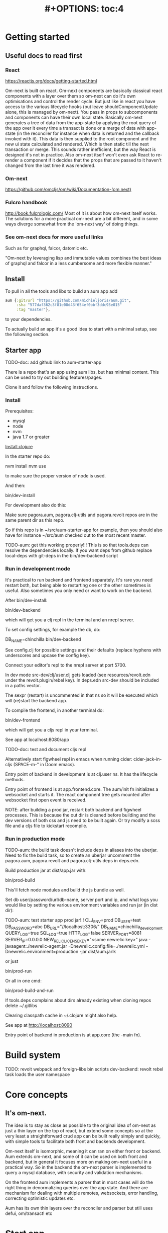 #+TITLE: #+OPTIONS: toc:4
#+HTML_HEAD: <link rel="stylesheet" type="text/css" href="stylesheet.css" />

* Getting started
** Useful docs to read first
*** React
 https://reactjs.org/docs/getting-started.html

 Om-next is built on react. Om-next components are basically classical react
 components with a layer over them so om-next can do it's own optimisations and
 control the render cycle. But just like in react you have access to the various
 lifecycle hooks (but leave shouldComponentUpdate alone, this is managed by
 om-next). You pass in props to subcomponents and components can have their own
 local state. Basically om-next generates a tree of data from the app-state by
 applying the root query of the app over it every time a transact is done or a
 merge of data with app-state (in the reconciler for instance when data is
 returned and the callback invoked with it). This data is then supplied to the
 root component and the new ui state calculated and rendered. Which is then
 static till the next transaction or merge. This sounds rather inefficient, but
 the way React is designed it's not in practice. Also om-next itself won't even
 ask React to re-render a component if it decides that the props that are passed
 to it haven't changed from the last time it was rendered.
*** Om-next
[[https://github.com/omcljs/om/wiki/Documentation-(om.next)][https://github.com/omcljs/om/wiki/Documentation-(om.next)]]
*** Fulcro handbook
 http://book.fulcrologic.com/
 Most of it is about how om-next itself works. The solutions for a more practical
 om-next are a bit different, and in some ways diverge somewhat from the 'om-next
 way' of doing things.
*** See om-next docs for more useful links
 Such as for graphql, falcor, datomic etc.

 "Om-next by leveraging lisp and immutable values combines the best ideas of
 graphql and falcor in a less cumbersome and more flexible manner."

** Install
To pull in all the tools and libs to build an aum app add

 #+BEGIN_SRC clojure
aum {:git/url "https://github.com/michieljoris/aum.git",
     :sha "577daf362c3f81e08d43f654ef0bbf3ddc93e015"
     :tag "master"},
#+END_SRC

to your dependencies.

To actually build an app it's a good idea to start with a minimal setup, see the
following section.

** Starter app

TODO-doc: add github link to aum-starter-app

There is a repo that's an app using aum libs, but has minimal content. This can
be used to try out building features/pages.

Clone it and follow the following instructions.

*** Install
Prerequisites:

- mysql
- node
- nvm
- java 1.7 or greater

[[https://clojure.org/guides/getting_started][Install clojure]]

In the starter repo do:

    nvm install
    nvm use

to make sure the proper version of node is used.

And then:

    bin/dev-install

For development also do this:

    Make sure pagora.aum, pagora.clj-utils and pagora.revolt repos are in the same parent dir as this repo.

    So if this repo is in ~/src/aum-starter-app for example, then you should
    also have for instance ~/src/aum  checked out to the most recent master.

TODO-aum: get this working properly!!!
    This is so that tools.deps can resolve the dependencies locally. If you
    want deps from github replace local-deps with git-deps in the bin/dev-backend script


*** Run in development mode

It's practical to run backend and frontend separately. It's rare you need
restart both, but being able to restarting one or the other sometimes is useful.
Also sometimes you only need or want to work on the backend.

After bin/dev-install:

    bin/dev-backend

which will get you a clj repl in the terminal and an nrepl server.

To set config settings, for example the db, do:

    DB_NAME=chinchilla bin/dev-backend

See config.clj for possible settings and their defaults (replace
hyphens with underscores and upcase the config key).

Connect your editor's repl to the nrepl server at port 5700.

In dev mode src-dev/clj/user.clj gets loaded (see resources/revolt.edn under the
revolt.plugin/rebel key). In deps.edn src-dev should be included in a paths
vector.

The sexpr (restart) is uncommented in that ns so it will be executed which will
(re)start the backend app.

To compile the frontend, in another terminal do:

    bin/dev-frontend

which will get you a cljs repl in your terminal.

See app at localhost:8080/app

TODO-doc: test and document cljs repl
# In the nrepl session in your editor run (user/cljs-repl) for a cljs repl

# You might have to uncomment the connect-to-cljs-repl defn in
# src/dev/cljs/cljs/user.cljs first.

Alternatively start figwheel repl in emacs when running cider:
cider-jack-in-cljs (SPACE-m-" in Doom emacs).


Entry point of backend in development is at clj.user ns. It has the lifecycle methods.

Entry point of frontend is at app.frontend.core. The aum/init fn initializes a
websocket and starts it. The react component tree gets mounted after websocket first
open event is received.

NOTE: after building a prod jar, restart both backend and figwheel processes.
This is because the out dir is cleaned before building and the dev versions of both css and js
need to be built again. Or try modify a scss file and a cljs file to
kickstart recompile.

*** Run in production mode

TODO-aum: the build task doesn't include deps in aliases into the uberjar. Need to
fix the build task, so to create an uberjar uncomment the pagora.aum, pagora.revolt and
pagora.clj-utils deps in deps.edn.

Build production jar at dist/app.jar with:

    bin/prod-build

This'll fetch node modules and build the js bundle as well.

Set db user/password/url/db-name, server port and ip, and what logs you would
like by setting the various environment variables and run jar (in dist dir):

TODO-aum: test starter app prod jar!!!
    CLJ_ENV=prod DB_USER=test DB_PASSWORD=abc DB_URL="//localhost:3306/" DB_NAME=chinchilla_development QUERY_LOG=true SQL_LOG=true HTTP_LOG=false SERVER_PORT=8081 SERVER_IP=0.0.0.0 NEW_RELIC_LICENSE_KEY="<some newrelic key>" java -javaagent:./newrelic-agent.jar -Dnewrelic.config.file=./newrelic.yml   -Dnewrelic.environment=production -jar dist/aum.jarlk

or just

    bin/prod-run

Or all in one cmd:

    bin/prod-build-and-run

If tools.deps complains about dirs already existing when cloning repos delete ~/.gitlibs

Clearing classpath cache in ~/.clojure might also help.

See app at http://localhost:8090

Entry point of backend in production is at app.core (the -main fn).

* Build system
TODO: revolt
webpack and foreign-libs
bin scripts
dev-backend: revolt rebel task loads the user namespace
* Core concepts
** It's om-next.
The idea is to stay as close as possible to the original idea of om-next as just
a thin layer on the top of react, but extend some concepts so at the very least
a straightforward crud app can be built really simply and quickly, with simple
tools to facilitate both front and backends development.

Om-next itself is isomorphic, meaning it can ran on either front or backend. Aum
extends om-next, and some of it can be used on both front and backend, but in
general it focuses more on making om-next useful in a practical way. So in the
backend the om-next parser is implemented to query a mysql database, with
security and validation mechanisms.

On the frontend aum implements a parser that in most cases will do the
right thing in denormalizing queries over the app state. And there are mechanism
for dealing with multiple remotes, websockets, error handling, correcting
optimistic updates etc.

Aum has its own thin layers over the reconciler and parser but still uses defui,
om/transact! etc

* Start app
** dev
*** clj
When calling bin/dev-backend the last plugin (rebel) is configured in
resources/revold.edn under the :revolt.plugin/rebel.init-ns to load the clj.user
ns.
In clj.user a restart fn is defined that inits aum, inits a integrant system
with it and then calls (dev/go) on it. This kicks of all the init-key fns in the
various namespaces (db, server etc).
*** cljs
When starting figwheel (by either bin/dev-figwheel or space-m-" in Emacs) the
complier options in dev.cljs.edn get used to produce the js from cljs. The :main
options is set to cljs.user. This is the first file loaded in the frontend by
goog.require and all the dependent files are loaded after that. So cljs.user
should require app.frontend.core. This is enough to get the app going.

* environment
Require pagora.aum.environment in both front and backend. The current evironment
is in the environment var or call functions like is-development? from that
namespace. The default environment is :dev. Start the app with
CLJ_ENV=production/staging/testing to change the environment.
* Config
Config is defined in multimethods like this:

  Config keys need to be assigned scalar values (so no maps or vectors) so we
 can set them in env vars on the command line

#+BEGIN_SRC clojure
(ns app.config)

(defmethod aum/config :common [_]
  {:timbre-log-level :error
   :app-path "app/"})

(defmethod aum/config :dev [_]
  {:timbre-level :info
   :frontend-config-keys [:app-path :timbre-level]})
#+END_SRC

You pass the namespace these methods are defined in to aum (app.config). Any
config defined in :common will be merged with config for the current environment
with the latter overriding keys in the former. This config is then used in aum
and can be requested from aum (aum.core/get-config).

Frontend config works the same way. Keys listed in the backend under
:frontend-config-keys will be sent to the frontend and merged into the frontend
config before the app starts

* Generic save records
When you have a page with records including their joins recursively you might
want to save the whole lot in one hit. aum calculates the actual
modifications, and only sends what's changed to the backend. The backend then
will save these records in the right order, taking into account newly created
records and any dependencies on them and will if anything went wrong with
updating a record return this info per record. It garantuees to leave the db in
a consistent and validated state and returns enough information so the frontend
can correct any optimistically updates to its own app state and make sure it's
stays in sync with the backend.
* Have backend return calculated data

  There are three ways to do this:

** Calculate something over a (sub)query
   Sometimes you want something to be calculated over a query and return not only
   the rows themselves, but also the extra data, such as total count. This is
   particularly tricky if you want to calculate something over a join. You want
   the joined rows, but also some more data over that particular subset of rows
   (joined as they are to the parent record).

   To do this add a :with-meta param key to the params of the query. Set this to a
   single keyword or map or a vector of them. If it's a map it should have at
   least a key :type, but you can then add more params for the calculation if you
   want.

   You can then extend the calc-meta-data multimethod from
   aum.parser.calc-meta-data in the backend which is dispatched on those
   :with-meta keys, or the :type value if it's a map. The method is called after
   the original sql query has been done. The sql-fn called, its args and
   calc-params as passed from the frontend.

   #+BEGIN_SRC clojure
  [{:group [({:user [:id :name]} {:with-meta [:count {:type :calc2 :some :params}]})]}]
  #+END_SRC

  #+BEGIN_SRC clojure
  (defmethod calc-meta-data :count
    [env rows {:keys [sql-fn sql-fn-args return-empty-vector? join-type calculation-params]}]
    ;;Do your calculation here
     )
  #+END_SRC

  One thing to take note of is that the return value for this query will be now of
  the form:

  #+BEGIN_SRC clojure
  {:rows [[:id 1 :name "foo"]] :meta {:count 123}}
  #+END_SRC

  Which means you will have to take this into account when this data arrives at
  your component, and/or when you implement the read method for the join with the
  :with-meta param.

** Define a read key in the backend

  Such as:

  #+BEGIN_SRC clojure
  (defmethod aum/read :calc/count
    [{:keys [user state parser query parser-config] :as env} _
     {:keys [table where] :as params}]
    ;;You can use the query to decide on what to calculate perhaps
    (timbre/info query) ;;=> [:count]
    {:value {:count (count-records env params)}})
  #+END_SRC

  Then add a query to a component:

  #+BEGIN_SRC clojure
  ({:calc/count [:count]} {:table :user
                           :where [:id :< 5]})
  #+END_SRC

  Disadvantage of this method is that you can only use this query as a root query
  or quasi root query. Also you have to possibly duplicate the params of this query in the
  frontend from another query. And this isn't useful for a joined query.

** Redirect a read to a custom-read
  Used search translations. Idea is to set a :custom-read key in the params of a
  query. Backend will use the read method as set to the :custom-read key and pass
  in the rest of params as well.

  Advantage of this is that you can redirect a query for a join to your own read
  method. Where you can then return a calculated value, any rows queried for
  and/or any other data you like.

  #+BEGIN_SRC clojure
  (defmethod aum/read :count-records
    [{:keys [user state parser query parser-config] :as env} _
     {:keys [table where] :as params}]
    {:value (count-records env params)})
  #+END_SRC

  With this query:

  #+BEGIN_SRC clojure
  '({:user-count [:count]} {:custom-read :count-records
                            :table :user
                            :where [:id :< 5]})
  #+END_SRC

* Use datomic pull syntax to query mysql database
Use om-next queries to do crud on any mysql database, where the read can
use one or more joins from and to any table, constrained only by the
(db-)configuration of the parser.
* Security
Aum comes with login and logout fns for both front and backend. However in
production this is disabled and users are directed to the rails app.
The remember token as set by the rails app is used to authenticate the session
similar to how it's done in the rails app. One complication is that because how
sente/websockets work is that to renew the session and any attached remember
token the connection has to be renewed.
* Internationalization
There is a common.i18n.cljc namespace which provides the translate fn which
takes the current locale and a key.
* Websockets
* Write validation
A generic sql query fn that garantuees validation (doesn't work if not
implemented) of the query with hooks for pre processing the params of the query
and post processing of the result of the query.

** Sql validation
 Every call to the sql fn in the database.query ns by default is validated by
 calling the aum validate-sql-fn multimethod. This dispatches on sql fn
 keyword. For all mutating sql queries as defined in the aum.database.queries
 ns the proper validation fn is retrieved using security/get-validation-fun.
 This can be set in the database.config but if not the multimethod
 aum.database.validate.core/validate multimethod is called, dispatching on
 role of the user, method (sql fn keyword) and table.

Idea is that for every hugsql fn added you will have to write a validate-sql-fun
 method otherwise it will just throw an exception when its called through
 database.query/sql. You can write an empty method, and then no validation is
 done. You can do validation right there and then, or you can retrieve an
 appropriate validation fn by calling security/get-validation-fun. You will
 probably wil have to add a fn to database.config or add an appropriate
 aum.database.validate.core/validate method. Otherwise, again, an exception is
 thrown by default.
** Sql process-params, process-result
In essence all the database.query/sql fn does is first call
aum-process-params, then process-params on the params, call validate-sql then
call the actual hugsql fn and then call aum-process-result and then
process-params on the result.

aum-process-params does some built-in params processing, same for
aum-process-result. Custom versions of these fns will be used if set in the
sql prop of env.

process-params does nothing by default, process-result just returns result as
passed in.

aum.database.queries ns is used to resolve the hugsql fn

It's also possible to add an extra hugsql ns for resolving the sql fn.
(aum-)process-params, (aum-)process-result and validate-sql-fun are all
multimethods so you can add methods to deal with any extra hugsql fns.

process-params (and process-result) is handy for adding hooks. For instance for
the event-store. For more detail see also doc string of database.query/sql fn.
* Frontend
** make-cmp and om-data
** Use pages to organize your ui
There are some basic fns for this. See app.pages for how to add a page.
** Client only keys
Any key with a namespace that starts with :client will never be sent to the
backend. The value for any key with the namespace :client will be looked up in
the root of app state.
** Validation of form values
When doing a save of a record on a particular page aum looks in the app
config for that page a validation function for every prop of the record. If any
prop is not 'valid' it's added to the client/invalidated-fields map of the state
for that page (under the table key for that record). This can be queried for in
the relevant component and used to set any ui flags and/or messages for that
field.

TODO:
Currently this happens when a record gets saved, but it's possible to add a
mutation that does this on demand, for instance on onBlur..
** Syncing of front and backend
All records have as their meta data something like this:
#+BEGIN_SRC clojure
  {:record {:id 1 :type :foo :name "bar"} ;;record as it came from the servr
   :uuids [] ;;history keeping
   :prev-uuid nil}
#+END_SRC
The meta record map is nil unless something has been modified in the record
itself. The various uuid keys are used for undo/redo functionality. They are
references to a particular state in the history of states for the app as kept by
om-next.

Reverting a record is as easy as replacing with its meta record. Calculating
what has changed to a record for purposes of sending modification to the backend
is doing a diff. And to decide whether its 'dirty' aum in essence just
does a comparison.

It's possible for example to reset just the one prop of a record as a result of
clicking a 'reset' button in the component for that field. The original value
can always be fetched from the meta record.
** Generic recursive read with hooks
*** Intro
**** Combining queries
In om-next the root query is composed of sub queries recursively as they're
pulled from components. However not every component necessarily represents a
database row, or sequence of rows of a database table. Sometimes a component is
just a grouping of other components. These components still need their own
queries. A natural way of doing that is to use placeholder keys. Both front and
backend parsers skip over these keys and just keep parsing and trying to return
values for deeper lying keys instead. In the case of the backend if a key is not
a table as set in the database config it will ignore it. In the frontend the
parser just grabs the value of the key if it exists in the app state and keep
parsing.
**** Finetuning parser result
In om-next for every render the complete root query is applied over the
app-state (basically the same as the om-next function db->tree). This works fine
for a small and simple app, however as an app gets more complicated you would
like to have a bit more control of what gets returned for a key and/or if a key
is included in any remote query. A standard om-next parser only implements
reading the root query keys. In other words, it's not recursive. The aum
parser recursively tries to interprete a query and will call any hooks for keys
if they exist. So at any time during the parsing of a query you can insert your
own code for resolving values and any remote. If you want to keep resolving any
deeper lying queries you can call the supplied db->tree passed in the env
(similar to how you received the parser in standard om-next).

Standard om-next has something like dynamic queries. This extends this idea by
letting you respond to app-state changes and changing what gets returned for any
key anywhere in a query for both value and any remote. For instance you can set
the selected-id in app state to 123 and in the query for your record in your
'selected-item' component adding the right parameters to the query that goes to
the backend. This should return the selected item once it's been fetched, but if
you want you could customize that value as well, for example because you want to
calculate a client side prop and add it to the value. Requesting and returning
batches of items can be implemented similarly.

*** Adding hooks for keys and joins in the root query for returning values and building remote query
**** Principles
   The standard read method of aum is db->tree of om-next. This will return a
   tree of data by applying the root query over the app-state. The stock om-next
   db->tree fn has been extended in the following ways:

   1. It's possible to define read methods for any key anywhere in the query. If
      you do you can then return anything you want for that key. You will get in
      the env the ast for the om-next expression (join or prop), the query if it's
      a join, context-data and (app-)state. Context data is the data relevant for
      the prop or join, which depends on where in the root query the key for the
      join or prop is. For instance the default way to resolve a prop is just to do
      (get context-data key). Default way to resolve a join is db->tree on the
      query and context-data (see aum.reconciler.parser.key.route and the read
      method for [:value :route/*]).

   2. The db->tree fn has been modified so that it instead of returning data it'll
      return the query again, but 'sparsified' when :sparsify-query? flag is set.
      By default if any data is found that part of the query is elided. But again
      you can add read methods to determine yourself if and what should be included
      for any key in the root query. In standard om you need to return a (possibly
      modified) ast. For these aum read methods to work you return a (modified)
      query instead. Whatever you return will be included in the remote query. If
      you want to process and modify the ast you can you just do a (om/ast->query
      ast) when you're done editing it. You can also return true which will then
      result in the query being parsed further the standard db->tree way. Note that
      currently if the key is a prop only the truthiness of the return value is
      used. If truthy the return key is included, otherwise it isn't. Return the
      full query in case of a join. So for a read method for [:aum :foo] you
      return {:foo [:some :query]}. If query had params you can add them again,
      possibly modified.

   3. Read method is dispatched on key, or on [target key]. Second one takes
      preference over first. In the first instance you need to return a map such as
      {:value :some-value :aum {:some-key [:some :query]}} similar to standard
      om-next read methods.

**** Examples
***** VALUE example
   The method (note the :value in the dispatch vector):

   #+BEGIN_SRC clojure
   (defmethod aum/read [:value :bar] [{:keys [query context-data] :as env} key params] ...)
   #+END_SRC

   for a app state structure like this:

   #+BEGIN_SRC clojure
   {:foo {:bar {:k1 1 :k2 2}}}
   #+END_SRC

   and a root query of:

   #+BEGIN_SRC clojure
   [{:foo [{:bar [:k1 :k2 :k3]}]}]
   #+END_SRC

   receives env like this:

   #+BEGIN_SRC clojure
   {:query [:k1 :2]
    :context-data {:k1 1 :k2 2}
    :ast {:type :join, :dispatch-key :bar, :key :bar, :query [:k1 :k2],
          :children [{:type :prop, :dispatch-key :k1, :key :k1} {:type :prop, :dispatch-key :k2, :key :k2}]}
    ...
   }
   #+END_SRC

   and should return for example this:

   #+BEGIN_SRC clojure
   {:k1 1 :k2 2}
   #+END_SRC

***** REMOTE example
   The method (note the :aum in the dispatch vector):

   #+BEGIN_SRC clojure
   (defmethod aum/read [:aum :bar] [{:keys [query context-data] :as env} key params] ...)
   #+END_SRC

   for a app state structure like this:

   #+BEGIN_SRC clojure
   {:foo {:bar {:k1 1 :k2 2}}}
   #+END_SRC

   and a root query of:

   #+BEGIN_SRC clojure
   [{:foo [{:bar [:k1 :k2 :k3]}]}]
   #+END_SRC

   receives env like this:

   #+BEGIN_SRC clojure
   {:query [:k1 :k2 :k3]
    :context-data {:k1 1 :k2 2}
    :ast {:type :join, :dispatch-key :bar, :key :bar, :query [:k1 :k2],
          :children [{:type :prop, :dispatch-key :k1, :key :k1} {:type :prop, :dispatch-key :k2, :key :k2}]}
    ...
   }
   #+END_SRC

   and should return for example this:

   #+BEGIN_SRC clojure
   {:bar [:k3]}
   #+END_SRC

   to create a remote query like this:

   #+BEGIN_SRC clojure
   [{:foo [{:bar [:k3]}]}]
   #+END_SRC

   If you want to keep the params (or add, or modify) return something like this:

   #+BEGIN_SRC clojure
   (cond-> {:bar [:k3]}
     (some? params (list params)
   #+END_SRC

***** Routing

 Sometimes you would like to only load (send with the remote) a particular
 segment of a root query, for instance based on route of page that the user
 selected to display. By setting the selected page in app state you can (by using
 key inheritance and multimethods) only return a remote for a key that matches
 that page:

 #+BEGIN_SRC clojure
   (defmethod aum/read [:value :page/*]
     [{:keys [state default-remote context-data query db->tree] :as env} page params]
     (let [current-page (:app/page @state)]
       (when (= current-page page)
         (db->tree env {:query query
                        :data  context-data
                        :refs  @state}))))

   (defmethod aum/read [:remote :page/*]
     [{:keys [state] :as env} page params]
     (let [current-page (:app/page @state)]
       (= current-page page)))

     (doseq [page [:page/some-page :page/some-other-page]]
       (aum/derive-om-query-key! page :page/*))
 #+END_SRC

This implements basic 'routing'.

This is
***** Pagination
Set the query for the items you want to display paginated (or with infinite
scroll) in the relevant component. This will by default fetch all available
records (or as many as the server is willing to send in one batch). This is not
what we want so we add a hook for the query for that component. In that query we
add the proper params (such as limit, offset etc). These values will (should)
have been set in app state with a mutation (triggered by a scroll or click of
pagination button). Now only the records for a particular page are fetched. If
we are paginating this is enough. If we are scrolling we need to 'cache' the
list of idents already in place for our key from a previous query. Then on read
of that key we need to prefix the cached list of idents to the actual list of
idents received from the backend.
***** Autocomplete
Add a hook for the key for the autocomplete component. Return nil for any remote
and it will not be added to the root remote query Once a search term is set in
app state we adjust the query for the autocomplete component and add the right
params (eg. {:where [:name :like "%my search%"]}). This will make data avaliable
for the autocomplete component to display in its dropdown. This search term in
app state will have to cleared when navigating away from the page otherwise it
will be acted on again when returning to the page with the autocomplete.
**** Notes
- If you set ignore-hooks? to true db->tree will function as the standard om-next
db->tree, but by setting :sparsify-query? to true you can still also calculate
the remote query.

- In aum.reconciler.parser.denormalize there's a comment block where you can
play around with db->tree. There's also the try-frontend-read ns.

- To see the whole process in all its glory set timbre-level to :debug in
app.config.cljs and set the chrome dev console to verbose output.

_ For read methods the parser is not available in the env, but db->tree is.

Use of that is simple:

#+BEGIN_SRC clojure
     (db->tree env {:query query ;;Apply this query
                    :data  data ;;to this data
                    :refs  app-data ;;looking up idents (refs) here.
                    :sparsify-query? false ;;Return the data, not a sparsified query
                    :ignore-hooks? false
})
#+END_SRC


** Security
There's login/logout methods in app/security.cljc. Disabled in production.
** Garbage collection
There is currently no garbage collecting implemented. As with any garbage
collection the criteria for this are rather app and platform specific. But in
principle you will only have to delete any data from app state and if the ui
gets in a state where it requires that data it will just be added to any remote
query again.

A history of all app-state is kept, this is limited to 100 by default. This
could be reduced. On page change you could just wipe any idents referred to
by that page.
** Internationalization
There is a common.i18n.cljc namespace which provides the translate fn which
takes the current locale as passed into components as a computed property and a
key.
** Post remote
Sometimes you would like to a take some extra action _after_ a remote mutation has
finished and the data has been returned. For every mutation method you can
define a same name post-remote method. This is called with the value as returned
from the backend. Here you can do error handling for instance or 'clean up' the
response before it get merged with app state.
** Pre-merge hooks
These hooks allow you to take action before _any_ value gets merged with
app-state, including responses to read queries.
** Merging pushed data
Backend can use websockets for resolving queries from the frontend, but this
means it's also possible to 'push' data. The frontend can  respond to this and
merge this as any regular response to a query. This is useful to keep instances
of the app in sync, but also to show notifications, or to push a response of a
query in an async manner. It can be sent to the frontend if and whenever the
required data is available.
** Generic undo/redo/revert.
Every mutation on a record adjust some metadata on the record that enables
undo/redo/revert for that record. This also includes any data joined to that
record, they will also get undone/redone/reverted.
** Run backend in frontend (for testing for example)
It is possible to run the whole backend in the frontend where the mysql database
is 'mocked' in the frontend. This is ideal for writing integration tests
covering the whole stack
** Test runner
Standalone client-side om-next test-runner app to be used with the
alternative test macros that add and remove tests to the lists of tests. Several
ways to display diffs. Rerun test on click. Use snapshots for any test instead
of writing the required result into the test. Helpers to click and compare html
output for acceptance ui tests. Replay/rewind/step through (ui) tests by using
pause macro.
** Snapshot testing
There are facilities to create a test by putting it together step by step and
instead inserting expected results take snapshots and use them instead. This is
particularly handy for testing states of the ui. It's also then possible to step
through the test in the test runner. If any intermediate snapshot fails the test
but (because we updated the code for example) is what we do expect we can update
the snapshot by clicking a button.
** Whole stack testing
By combining test runner, snapshot testing and running backend in frontend it's
possible to do whole stack testing.
** Inspector
Search, filter and drill into app state.
** Dev-cards
    Switch to dev cards page from app itself.
* Testing
First install nvm (node version manager).

Then

    nvm install
    nvm use
    npm install
    npm install -g karma-cli

TODO

* Debug production/staging

It's possible to set some flags in local storage to get some output in console
etc:

Set log level:

    :timbre-level :info

Click on AUM logo and some debug buttons will show up:

    :debug-drawer true

Show what query is sent and what is returned:

    :send true

Show item id in lists:

    :display-item-id true

Show debug buttons in page bar:

    :debug-buttons true

In boot-scripts there's tail.boot to inspect logstash output:

    boot boot-scripts/tail.boot -h

Options:
  -h, --help        Print this help info.
  -f, --follow      follow
  -s, --start VAL   VAL sets start (line number or time (hh:mm) such as "11:10").
  -n, --length VAL  VAL sets number of lines or length of time such as "10h", "5m" "50s" If start is given then last so many lines or within last so much time.
  -t, --http-log    print http output lines
  -i, --timestamp   print timestamps
  -r, --regex VAL   VAL sets regex to filter lines.
  -l, --level VAL   VAL sets level to filter such as info or error.
* Misc
** Querying other sources than a mysql database
*** Using more than one remote in the frontend
Example: lawcat
*** Returning data fetched from another source
Example: tent
*** Integrating pathom
** Trying queries
In the dev source folder there are namespaces to try out various queries:
*** try-om-query
You can call the backend parser with any om-next query. These are resolved
against the database as defined in app.config and using database.config as
defined for the whole app.

There is a second version where you can build your own parser environment and
your own parser with that again.
*** Try sql query
To try out any sql query. Make sure to define process-params, validate-sql-fn
and process-result methods, and the equivalent sql fun in build-sql if you want
it to be used in mock mode or tests.
*** Try/test frontend parser.
Frontend parser is a cljc file so you can eval this in a clojure repl. You can
test here what the parser returns for queries for the nil and various remote
targets, which is much harder to test/inspect if you have to use the ui to pass
queries to the parser.
** Fixtures per test
    It's possible to set up a context for one more tests to run in. Inside the
    macro call `in-context` you'll have access to tu/*env* which will be set
    properly according to the context you're in. The *env* has db-conn which you
    can use directly or you can use the a parser or aum.database.query/sql and
    pass in *env*. For your convenience two more dynamic variables, tu/*parser*
    and tu/*state* are bound while 'in-context' using the parser-config and
    db-config passed in when creating a context using tu/make-context.

#+BEGIN_SRC clojure
  (require
   '[aum.app-config :refer [config]]
   '[clojure.test :refer [deftest is]]
   '[aum.test.util :as tu :refer [debug-tests unload-all-tests unmap-all-interns in-context truthy?
                                    make-context query]]
   )


  ;;This will create just the one table, foos, with just one row.
  (def fixtures {:foos {:rows [{:id 1 :title "bar"}]
                        :options {:id-primary-key? true}
                        :schema {:id :int :title :text
                                 :updated-at :date-time :created-at :date-time}
                        }})

  (def my-db-config
    {:root true
     ;;by default you can refer to a table by its singular name (the end s is
     ;;removed from the table-name).
     ;; :table-name :foo :columns
     (keys (get-in fixtures [:foos :schema]))
     ;; :joins {:bar {:t1-foreign-key :bla-id}}
     :read {:role {"super-admin" {:blacklist []}}}
     ;;NOTE: For update, create, delete mutations you'll might have to create the
     ;;appropriate validations as well.
     :update {:role {"super-admin" {:blacklist [:id :updated-at :created-at :creator-id]}}}
     :create {:role {"super-admin" {:blacklist [:id :updated-at :created-at]}}}}
    )

  (def context-foo
    (make-context
     {:db-config {:foo my-db-config}
      ;;Or use config from your app:
      ;;:db-config (select-keys database.config/db-config [:user])
      :parser-config (merge (config) {:allow-root true :print-exceptions true
                                      :sql-log true :query-log true
                                      :event-store-disabled true})
      :fixtures fixtures}))

  (def user {:id 1 :some-user "a-user" :role "super-admin" :group-id 10 :subgroup-ids [-1]})

  (in-context context-foo
    (tu/*parser* (assoc tu/*env*
                        :user user)
                 [{:foo [:id]}]))

#+END_SRC

* TODO: Snippets

#### Server parser

    (def parser-env (aum/parser-env {:parser-config {
                                        :normalize true}
                                    :db-conn some-db-conn}))

    (def parser (aum/parser {:parser-env parser-env}))

    (def state (atom nil))  ;;will contain table if :normalize is true, and/or error data

    (def user {:id 1 :name "foo"}) ;;or nil.

    (aum/parser {:state state :user user} om-next-query)

For more options to pass to aum/parser-env see the aum.parser namespace.

This parser will translate the om-next-query into a sql query and return the
result with the table data in the state atom if :normalize is true.

By default the user in env is checked to be truthy. If falsey {:value
:not-authorized} is returned by the aum parser. To bypass this use the read
and mutate multimethods in aum.parser-read and blby.parser.mutate namespaces:

Require

    [aum.parser.read :refer [read]]
    [aum.parser.mutate :refer [mutate]]

And define parser thusly:

    (def parser (aum/parser {:parser-env parser-env
                               :read read
                               :mutate mutate}))

Or use your own mutate and/or read fns. The env will be populated with the keys
from the parser-env, as long as they are not overwritten by om-next env keys.
Optionally, the schema of the db will be under the :schema key

If using aum read/mutate fns parser will still use the user map to check for
permissions and validations in db-config, and will still substitue namespaced
keywords in queries with values from the user map if possible.

By default the aum parser will inspect the schema of the database given in the
db-conn and infer and check table and column names, and table joins. These can
also be explicitly described in db-config (TODO for table names and columns I think).

#### Client reconciler and parser

TODO: Add docs..

#### Test runner

TODO: Add docs..

### Result format

    {:value {...}
     :status :ok/:error
     :table-data {...}
     :original-table-data {...}}

- :status
can be :ok or :error. In the case of error one of the keys queried for
threw an error. Value of the key will be the error data.

- :table-data
will always have data as stored in the database, in other words it's
a subset of data in the database, this can be data as linked in to in a
(normalized) query result, data as queried for in save-record post-save

- :original-table-data
server table data after a failed mutation, potentially useful to repair frontend version of data

- :value
is the result of the query/mutation

In the case of a mutation :value will have this format:

    {mutation-symbol {:error {:stacktrace :not-returned
                            :context {...}
                            :message "..." }
                    :keys [..] }
                    :tempids [..]}

Any of tempids, keys and error is optional.

keys is a hint of the server for rerender, for affected table data.

In the case of error, for a mutation, the error message will the in the map for
the mutation symbol. For an error in reading a key, the error

* Translations

Keys given to common.i18n/translate can be a string or keyword. When capitalized
translation will be capitalized as well. These can, but don't need to be
prefixed with admin/. When looking up a key, key will be prefixed with admin/ if it's not
already. Keyword keys will be changed into strings (without leading keyword colon).

Examples:

    :foo lookup keyword in src code will require admin/foo key in translation database
    :admin/foo => admin/foo
    foo => admin/foo
    foo bar box => admin/foo bar box

The admin/ prefix allowes to fetch admin relevant translations only.

Set :mark-untranslated-keys to true in local storage and/or app.config.clj(s) to
show untranslated keys as the full key in brackets.


* Integrations

** Bugsnag
See integrations.clj and integrations.cljs.

Bugsnag is added to both front and backend. In app/config.clj both keys are set.
Bugsnag ring wrapper is added in webserver.handler.clj. See integrations.clj for
example of calling bugsnag-notify directly. See integrations.cljs for wrapper
fns to call bugsnag notify, breadcrumb and refresh in frontend.

To test bugsnag in development add valid keys to :dev config in app/config.clj.
If the key for the frontend is nil bugsnag script is not added to admin.html

** New relic

To test new relic in development:

Copy newrelic-agent.jar to repo dir, this uses jar version as specified in build.boot:

    boot copy-newrelic-jar

    NEW_RELIC_LICENSE_KEY="<some newrelic key>" bin/boot-with-jvm-options

See .boot-jvm-options for actual jvm options used. They include among other
options the -javaagent option. You should see some data popup in your newrelic.

To run new relic in production:

boot build task includes the copy-newrelic-jar task, so newrelic-agent.jar
should be in the projects root dir. Incantation below to run production jar
includes new relic api key env variable and jvm options to run new relic agent.
Logging is set to the cwd, as set in new relic config file at ./newrelic.yml.

If new relic license key env variable is not set new relic agent is not loaded.

** Logstash

Set logstash host, port, level and enabled in app.config.clj. Alternatively set
env variables logstash_host, logstash_port, logstash_level and logstash_enabled
before starting aum. See dev.clj for trying logstash in development.


* HOW TO

### Modify url path of app
- End path with slash
- Modify path var at top of build.boot
- Modify path var at top of app/config.clj
- Move content of resources/<path> and src/cljs/<path> to the new path.
- Edit resources/<new path>/admin.html and set new path for css and js files

### Cursive

### Tips
See for graph of dependencies ns-hierarchy.png. Produced with medusa. Might be outdated.

Enable/disable various debugging settings in cljs/app/config.cljs. Very handy to
work out what om-next is actually doing.

### Mobile debugging:

- Set vorlon-script to true in config.clj or set env var.
- Install vorlon: http://vorlonjs.com/
- Run vorlon on commandline
- Open mobile device at your lan interface:port
- Open vorlorn dashboard at localhost:1337

### Add npm modules

- Add to package.json
- Import package in index.js, set a global to imports
- Create index.bundle.js by running npx webpack
- Create externs file or add externs to foreign-libs.externs.ext.js
- Edit resources/revolt.edn (and/or main.cljs.edn for figwheel):
- Add any new externs file to the externs keys
- Add entries for the exported packages to foreign-libs under the
- foreign-libs/index.bundle.js entry:
- -> The global created in index.js should be added to the global-exports subkey
  where the js global var name can be referred to by a clojure symbol ns
- -> Add that symbol ns to to the provides key as a string.

### Analyze size of webpack bundle

    npx webpack --config webpack.prod.js --json > stats.json

Upload stat.json to https://chrisbateman.github.io/webpack-visualizer/

Or:

    bin/analyze-webpackold-app-readme


* superaccounts
Groups get a flag whether they're a supergroup or not.
A group admin gets the role of supergroup-admin if his group has the supergroup
flag set. This is used for validation/permissions purposes
front and back end, and also for ui concerns/behaviour in front end.
At the moment a AUM user (group 10) gets automatically super-admin role, and
based on that allowable props to read/update/create, and scope for read are set and
validations performed.
A group admin has different crud props and validations applied to him. Scope is
for instance [:where [:group_id := u/group-id]]. Where u/group-id is the
group-id of the current user, the group admin. Frontend asks for the same data,
however only gets groups, or dossier types, or users belonging to the current
user's group.
So everything is in place for supergroup-admins as well. We just need to
determine whether a group-admin is a supergroup-admin (we look at the supergroup
flag on the group he's from), and what other groups he's got access to (any
group created by a supergroup-admin automatically get their group-id set the
supergroup's id).

Before we do anything in the parser we add the current user to the environment.
Here we add for instance the role prop to a user. Here is also where I fetch all
the subgroup ids of the user's group, and add that to the user's prop if he's a
group-admin.

Then for supergroup-admin I adjust the scope to [:where [:group-id :in
:u/subgroup-ids]] for the various tables like dossier types, users, etc.

And that's basically it. If you look at a supergroup's data in the ui you'll see
a list of subgroups. If you look at a subgroup you see what supergroup it
belongs to.

If a group-admin of a supergroup logs in they will see what service desk sees,
and can do what they do, limited to the supergroup and the subgroups.

It becomes then a matter of finetuning permissions and validations. And making
sure everything is robust enough.

This does not affect AUM app at all. It works as it did before. You just give a
supergroup-admin to administer some more groups instead of having to go through
AUM's service desk.

* backend response format
{:value {...}
 :status :ok/:error
 :table-data {...}
 :original-table-data {...}}

:status
can be :ok or :error. In the case of error one of the keys queried for
threw an error. Value of the key will be the error data.

:table-data
will always have data as stored in the database, in other words it's
a subset of data in the database, this can be data as linked in to in a
(normalized) query result, data as queried for in save-record post-save

:original-table-data
server table data after a failed mutation, potentially useful to repair frontend version of data

:value
is whatever the query/mutation returned in the backend

In the case of a mutation :value will have this format:
{mutation-symbol {:error {:stacktrace :not-returned
                          :context {...}
                          :message "..." }
                 :keys [..]}
                 :tempids [..]}

Any of tempids, keys and error is optional.

keys is a hint of the server for rerender, for affected table data.

In the case of error, for a mutation, the error message will the in the map for
the mutation symbol. For an error in reading a key, the error will be under the
key. However reading is pretty forgiving in general.

If there's an error in either reading or mutating for any key status will set to :error

* post-remote
Every mutation can return in the response map, besides entries for :action and
any remote keys, also an entry for :post-remote. This should be a function and
it will be called with the result of the specific mutation on the backend. Usually this
will be just a map with possibly :keys and :tempids entries. However in case of
an error backend can add (which it usually does) an entry for :error. This is
the place to do any cleanup or post remote action.

The post-remote function should return a map looking like:

{:keys keys ;;hints for om-next to rerender certain components
 :value value ;;You can any map here you want to, gets merged with app-state
 :table-data ;;gets merged-with app-state
 :records-to-process [] ;;a vector of maps with instructions on processing individual records
}

The result of the post remote gets deep merged with the complete response from the server
for the complete query.

The records-to-process vector doesn't get processed till _after_ value and
table-data are merged with app-state

records-to-process maps should look like this:

{:table :some-table :id <some-record-id>
 :reset-history? <boolean> ;;wipes history in meta of record (:next-uuid :uuid :uuid-trail)
 :synced? <boolean> ;;whether to wipe :record key in meta of record
 :dissoc-key :some-key ;;dissoc's key from record
 :recalc-is-dirty? <boolean> ;;whether to recalcuate is dirty for the record
}

Keys returned from mutations are all queued for rerender.

TODO:
- Just use one key to merge with app-state, not value AND table-data
- The records-to-process is a leftover from before there was post-remote, this
  functionality should be pulled out of the reconciler and just made into util
  fns, to be called and used in the post-remote fn for the mutation.

NOTE:
Reconciler does some nifty thing where it reapplies user edits to records after
response is merged. Since response and the post remote could be clobbering these
edits we take note of them, and then reapply them when all merging is done.

* run tests in frontend in the app itself on src change:
In dev mode you can run frontend tests on change of src. In debug drawer there's
also a button to run the tests. You can turn this running of tests on src change
on and off with a checkbox in the debug drawer.
App bar will be red if tests don't pass.



* shadow-translations
  The query for the translation form contains a key :translation (join to shadow translation).
  This join has {:set-params :selected-group} as params. See app-state. In
  effect the joins params are altered so that the shadow-translation for the group is queried for.
  Problem is to only sent this query to the backend if we haven't loaded the
  shadow translation for the group yet for the root translation.

  In reconciler.core we've added a pre-merge hook which picks up any
 translations just loaded, and if they have a translation prop (so we queried
 for shadow translation for the translation) we add the shadow translation to
 the :client/shadow-translation prop of the translation.
 If the :translation prop exists but it's not populated (empty vector) we create
 a new client side shadow translation and add that instead to the
 :client/shadow-translations prop.

In app-state the read hook :selected-remote-keys fn is set. Here we override the
default aum read for a selected item. As normal, we add a key to the remote
for the translation if it doesn't exist in the translation we have already. But
we only send the :translation key (the shadow translation) to the remote if we
haven't got a shadow translation yet for the current group.

For local reading purposes we also define the :update-selected-value hook where
we denormalize the ;client/shadow-translations prop.

Then in the template we pick the shadow translation for the current group. Or
none if no group is selected.

This way we can freely switch between translations and groups and still only do
minimal querying of the backend.

Since both the app and the translation page can get translations, including
their shadow translations we have a pre-merge-hook in reconciler.core where we
gather up any (shadow) translation joins and add them to a
:client/shadow-translations key on the root translation. Normally this only has
the translations for the user's group. However when we edit the shadow
translations for various groups (as super-admin or supergroup-admin) this vector
will contain more than one shadow translation (for the various groups). When we
build the translation-map in reconciler.parser.read we pick the right one by
group. Same when we render the translation page. If we have a group selected and
we need to know what shadow translation we should display we pick the right one
from the shadow translations (as parsed and read into props of the component
because we got a client only query :client/shadow-translations on the list and
form queries).

* icons
Icon classes like icon-cached, icon-undo, icon-redo etc are  defined in
mui-icons.css

This is a generated file on
https://icomoon.io/app/#/select

Click "Import icons" and select icomoon.svg in the
aum/resources/admin_new/fonts directory. This adds currently used icons in the
app to the selectable icons. Select all imported icons.

Select any extra icons you want and then click "Generate Font". It exports a zip
file which includes currently used icons in app, plus any other you've addded..

Put the files in the fonts directory in aum/resources/admin_new/fonts,
replacing the files that are already there.

Replace the contents of mui-icons.css with the css in style.css.

* config
- when running bin/dev or boot dev in the dev-task there is
   (environ :env {:clj-env "dev"})
  This sets an env var which is picked up in app.environment. app.environment
  defines a fn that returns current environment. Which is called in app.config
  to decide on which config (dev-config, prod-config, staging-config or
  test-config) is used to build app.config/config var. The various configs have
  for ease of use a :clj-env key naming for what environment the config is for.

  As explained in the app.config ns itself, any env variable set on command line
  or set in profile.boot (using environ lib) will override any hardcoded setting
  in app.config. For this reason any keys in any config map will have to be
  scalar values. Because bash env vars are scalar values (numbers, strings etc).

  Of course when config map actually gets defined it's possible to build up
  submaps to be used in the app.

  When starting up a jar (eg bin/test-prod-jar) you will need to set the clj-env
  environment variable. There's a (environ :env {:clj-env "prod"}) in the build
  task, but this has only effect on the build. Not the running of the program
  (when running the jar).

  Require app.config if you need settings [app.config :refer [config]]. However
  in om parser read and mutate methods the config is part of the env param
  passed in as :parser-config. Better to use that so it can be more easily
  mocked in tests.

  At top of app.config ns there is env-keys defined. This is a set of all
  settings that can be overridden/set on the commandline or profile.boot.

* (sql) validation
 Every call to the sql fn in the database.query ns by default is validated by
 calling the aum validate-sql-fn multimethod. This dispatches on sql fn
 keyword. For all mutating sql queries as defined in the aum.database.queries
 ns the proper validation fn is retrieved using security/get-validation-fun.
 This can be set in the database.config but if not the multimethod
 aum.database.validate.core/validate multimethod is called, dispatching on
 role of the user, method (sql fn keyword) and table.

Idea is that for every hugsql fn added you will have to write a validate-sql-fun
 method otherwise it will just throw an exception when its called through
 database.query/sql. You can write an empty method, and then no validation is
 done. You can do validation right there and then, or you can retrieve an
 appropriate validation fn by calling security/get-validation-fun. You will
 probably wil have to add a fn to database.config or add an appropriate
 aum.database.validate.core/validate method. Otherwise, again, an exception is
 thrown by default.
* sql process-params, process-result
In essence all the database.query/sql fn does is first call
aum-process-params, then process-params on the params, call validate-sql then
call the actual hugsql fn and then call aum-process-result and then
process-params on the result.

aum-process-params does some built-in params processing, same for
aum-process-result. Custom versions of these fns will be used if set in the
sql prop of env.

process-params does nothing by default, process-result just returns result as
passed in.

aum.database.queries ns is used to resolve the hugsql fn

It's also possible to add an extra hugsql ns for resolving the sql fn.
(aum-)process-params, (aum-)process-result and validate-sql-fun are all
multimethods so you can add methods to deal with any extra hugsql fns.

process-params (and process-result) is handy for adding hooks. For instance for
the event-store. For more detail see also doc string of database.query/sql fn.
* Read permissions and create/update/delete permissions, and validations of om-queries
These are set in database.config namespace.
* frontend testing
- Run
    npm install
in aum dir
- Run
   npm install -g karma-cli

Browser in memory sql options:
https://github.com/kripken/sql.js
https://github.com/agershun/alasql/wiki/Getting%20started

parser.core is now a cljc file, including all its deps
* Deciding on selected group
The app can be in a state where a group is 'selected'. In this state certain
pages (like users, translations) will manage records only from/for the selected
group. Some pages are immuun ie, they behave the same regardless of selected
group, like groups page itself, or job offers, or support questions. Other pages
only can only edit records of a particular group, like dossier types, pdf
options.

By default a selected group is the current user's group. But it can also be
set/derived from local/session storage (or from any state in the url
(unimplemented as of 7/18)). The app can be in a state of 'all groups' by
setting selected group-id to -1 or nil.

Complication is that on refresh, while we're logged in, we don't know what the
current user's group is since we don't have that info yet. One
massive query goes to the backend asking for the current user's data, and any other
data required for the current page. Solution for this is not to ask for any
specific group-id number, but for a property on the current user, so for
u/group-id in this case.

The backend resolves what user is actually making the massive initial query
before parsing the actual query itself. (This enables role based access, scoping
etc) The user is passed into the query parser, and any params that are
namespaced keywords are resolved against the user's map first.

We need to weave this variable group-id into the queries that go to the backend.
We're not using om-next dynamic queries at all, but instead give parameters to
query keys that are picked by the cljs query parser. These parameters are like
{:params :selected-group} for instance. The parser goes and looks for the
:selected-group entry in the :params value of the config for the current page.
This can be a map, in which case this is used as the params map for the key in
the query, or a fn. This fn is called with app-state and the result is used as
the params for query key.

All this is not very standardized actually, and there's parallel mechanisms
currently. We have one for batch queries: :batch-params and one for single
record queries: :params. Under a table entry for a page-config we have similar
entries for deciding on what remote keys to send (:selected-remote-keys and :batch-remote-keys).

In any case, initial group-id is set in reconciler.app-state, per page, where
it's usually set to whatever is :selected-group in storage, or if that's
desirable, u/group-id, meaning the user's group-id.

* Trying queries
In the dev source folder there are namespaces to try out various queries:
** try-om-query
You can call the backend parser with any om-next query. These are resolved
against the database as defined in app.config and using database.config as
defined for the whole app.

There is a second version where you can build your own parser environment and
your own parser with that again.
** Try sql query
To try out any sql query. Make sure to define process-params, validate-sql-fn
and process-result methods, and the equivalent sql fun in build-sql if you want
it to be used in mock mode or tests.
** Try/test frontend parser.
Frontend parser is a cljc file so you can eval this in a clojure repl. You can
test here what the parser returns for queries for the nil and various remote
targets, which is much harder to test/inspect if you have to use the ui to pass
queries to the parser.


* Start aum with different ports and db:
DB_NAME=chin_dev_minimal SERVER_PORT=9080 NREPL_PORT=38401 RELOAD_PORT=46501 bin/dev
* pathopt
  https://awkay.github.io/om-tutorial/#!/om_tutorial.I_Path_Optimization
  Path Optimization
As your UI grows you may see warnings in the Javascript Console about slowness.
If you do, you can leverage path optimization to minimize the amount of work the
parser has to do in order to update a sub-portion of the UI.

If you pass :pathopt true to the reconciler, then when re-rendering a component
that has an Ident Om will attempt to run the query starting from that component
(using it's Ident as the root of the query). If your parser returns a result, it
will use it. If your parser returns nil then it will focus the root query to
that component and run it from root.

When it attempts this kind of read it will call your read function with
:query-root set to the ident of the component that is needing re-render, and you
will need to follow the query down from there. Fortunately, db->tree still works
for the default database format with a little care.

So om-next calls the parser, but the query will be a (focussed on the cmp) query
against the root of app-data. If you set pathopt to true and a cmp has an ident
and a query it will call the parser with the :query-root key of env to the
ident, and query to the query of the cmp, so the parser can work a bit faster.
Which I do in my parser read* fn

* Adding hooks for keys and joins in the root query for returning values and building remote query
** Principles
The standard read method of aum is db->tree of om-next. This will return a
tree of data by applying the root query over the app-state. The stock om-next
db->tree fn has been extended in the following ways:

1. It's possible to define read methods for any key anywhere in the query. If
   you do you can then return anything you want for that key. You will get in
   the env the ast for the om-next expression (join or prop), the query if it's
   a join, context-data and (app-)state. Context data is the data relevant for
   the prop or join, which depends on where in the root query the key for the
   join or prop is. For instance the default way to resolve a prop is just to do
   (get context-data key). Default way to resolve a join is db->tree on the
   query and context-data (see aum.reconciler.parser.key.route and the read
   method for [:value :route/*]).

2. The db->tree fn has been modified so that it instead of returning data it'll
   return the query again, but 'sparsified' when :sparsify-query? flag is set.
   By default if any data is found that part of the query is elided. But again
   you can add read methods to determine yourself if and what should be included
   for any key in the root query. In standard om you need to return a (possibly
   modified) ast. For these aum read methods to work you return a (modified)
   query instead. Whatever you return will be included in the remote query. If
   you want to process and modify the ast you can you just do a (om/ast->query
   ast) when you're done editing it. You can also return true which will then
   result in the query being parsed further the standard db->tree way. Note that
   currently if the key is a prop only the truthiness of the return value is
   used. If truthy the return key is included, otherwise it isn't. Return the
   full query in case of a join. So for a read method for [:aum :foo] you
   return {:foo [:some :query]}. If query had params you can add them again,
   possibly modified.

3. Read method is dispatched on key, or on [target key]. Second one takes
   preference over first. In the first instance you need to return a map such as
   {:value :some-value :aum {:some-key [:some :query]}} similar to standard
   om-next read methods.

** Examples
*** VALUE example
The method (note the :value in the dispatch vector):

#+BEGIN_SRC clojure
(defmethod aum/read [:value :bar] [{:keys [query context-data] :as env} key params] ...)
#+END_SRC

for a app state structure like this:

#+BEGIN_SRC clojure
{:foo {:bar {:k1 1 :k2 2}}}
#+END_SRC

and a root query of:

#+BEGIN_SRC clojure
[{:foo [{:bar [:k1 :k2 :k3]}]}]
#+END_SRC

receives env like this:

#+BEGIN_SRC clojure
{:query [:k1 :2]
 :context-data {:k1 1 :k2 2}
 :ast {:type :join, :dispatch-key :bar, :key :bar, :query [:k1 :k2],
       :children [{:type :prop, :dispatch-key :k1, :key :k1} {:type :prop, :dispatch-key :k2, :key :k2}]}
 ...
}
#+END_SRC

and should return for example this:

#+BEGIN_SRC clojure
{:k1 1 :k2 2}
#+END_SRC

*** REMOTE example
The method (note the :aum in the dispatch vector):

#+BEGIN_SRC clojure
(defmethod aum/read [:aum :bar] [{:keys [query context-data] :as env} key params] ...)
#+END_SRC

for a app state structure like this:

#+BEGIN_SRC clojure
{:foo {:bar {:k1 1 :k2 2}}}
#+END_SRC

and a root query of:

#+BEGIN_SRC clojure
[{:foo [{:bar [:k1 :k2 :k3]}]}]
#+END_SRC

receives env like this:

#+BEGIN_SRC clojure
{:query [:k1 :k2 :k3]
 :context-data {:k1 1 :k2 2}
 :ast {:type :join, :dispatch-key :bar, :key :bar, :query [:k1 :k2],
       :children [{:type :prop, :dispatch-key :k1, :key :k1} {:type :prop, :dispatch-key :k2, :key :k2}]}
 ...
}
#+END_SRC

and should return for example this:

#+BEGIN_SRC clojure
{:bar [:k3]}
#+END_SRC

to create a remote query like this:

#+BEGIN_SRC clojure
[{:foo [{:bar [:k3]}]}]
#+END_SRC

If you want to keep the params (or add, or modify) return something like this:

#+BEGIN_SRC clojure
(cond-> {:bar [:k3]}
  (some? params (list params)
#+END_SRC


** Notes
- If you set ignore-hooks? to true db->tree will function as the standard om-next
db->tree, but by setting :sparsify-query? to true you can still also calculate
the remote query.

- In aum.reconciler.parser.denormalize there's a comment block where you can
play around with db->tree. There's also the try-frontend-read ns.

- To see the whole process in all its glory set timbre-level to :debug in
app.config.cljs and set the chrome dev console to verbose output.

_ For read methods the parser is not available in the env, but db->tree is.

Use of that is simple:

#+BEGIN_SRC clojure
     (db->tree env {:query query ;;Apply this query
                    :data  data ;;to this data
                    :refs  app-data ;;looking up idents (refs) here.
                    :sparsify-query? false ;;Return the data, not a sparsified query
                    :ignore-hooks? false
})
#+END_SRC


* Have backend return calculated data

There are three ways to do this:

** Calculate something over a (sub)query
 Sometimes you want something to be calculated over a query and return not only
 the rows themselves, but also the extra data, such as total count. This is
 particularly tricky if you want to calculate something over a join. You want
 the joined rows, but also some more data over that particular subset of rows
 (joined as they are to the parent record).

 To do this add a :with-meta param key to the params of the query. Set this to a
 single keyword or map or a vector of them. If it's a map it should have at
 least a key :type, but you can then add more params for the calculation if you
 want.

 You can then extend the calc-meta-data multimethod from
 aum.parser.calc-meta-data in the backend which is dispatched on those
 :with-meta keys, or the :type value if it's a map. The method is called after
 the original sql query has been done. The sql-fn called, its args and
 calc-params as passed fromt the frontend.

 #+BEGIN_SRC clojure
[{:group [({:user [:id :name]} {:with-meta [:count {:type :calc2 :some :params}]})]}]
#+END_SRC

#+BEGIN_SRC clojure
(defmethod calc-meta-data :count
  [env rows {:keys [sql-fn sql-fn-args return-empty-vector? join-type calculation-params]}]
  ;;Do your calculation here
   )
#+END_SRC

One thing to take note of is that the return value for this query will be now of
the form:

#+BEGIN_SRC clojure
{:rows [[:id 1 :name "foo"]] :meta {:count 123}}
#+END_SRC

Which means you will have to take this into account when this data arrives at
your component, and/or when you implement the read method for the join with the
:with-meta param.

** Define a read key in the backend

Such as:

#+BEGIN_SRC clojure
(defmethod aum/read :calc/count
  [{:keys [user state parser query parser-config] :as env} _
   {:keys [table where] :as params}]
  ;;You can use the query to decide on what to calculate perhaps
  (timbre/info query) ;;=> [:count]
  {:value {:count (count-records env params)}})
#+END_SRC

Then add a query to a component:

#+BEGIN_SRC clojure
({:calc/count [:count]} {:table :user
                         :where [:id :< 5]})
#+END_SRC

Disadvantage of this method is that you can only use this query as a root query
or quasi root query. Also you have to possibly duplicate the params of this query in the
frontend from another query. And this isn't useful for a joined query.

** Redirect a read to a custom-read
Used search translations. Idea is to set a :custom-read key in the params of a
query. Backend will use the read method as set to the :custom-read key and pass
in the rest of params as well.

Advantage of this is that you can redirect a query for a join to your own read
method. Where you can then return a calculated value, any rows queried for
and/or any other data you like.

#+BEGIN_SRC clojure
(defmethod aum/read :count-records
  [{:keys [user state parser query parser-config] :as env} _
   {:keys [table where] :as params}]
  {:value (count-records env params)})
#+END_SRC

With this query:

#+BEGIN_SRC clojure
'({:user-count [:count]} {:custom-read :count-records
                          :table :user
                          :where [:id :< 5]})
#+END_SRC


* invalidation
On save of eg a dossier type:
(bu/get-key-in-page-state @state :dossier-type :validate)
invalidated-fields (bu/calc-invalidations dossier-type validate)

(if (seq invalidated-fields)
  (bu/set-key-in-page-state state :dossier-type :invalidated-fields invalidated-fields))

So on save you fetch validate map for the relevant record type
You give the record and the validate map to calc-invalidations

For every key in record calc-invalidations calls the validated? fn of the value
map of the same key in the validate map and sets the [:invalidated? :prop] key in the
validate map to true and returns it.

So in page-state:

#+BEGIN_SRC clojure
{:route/dossier-types {:table {:dossier-type {:validate {:name validate-name-map
                                                         :some-other-prop validate-some-other-prop}
                                               :invalidated-fields {:name {:invalidated? {} :message ""}
}}}}
#+END_SRC

You then set a key called :invalidated-fields in page state to that validate
map. Which you can pick up in your components and use it to modify the ui if
needed (show in red, show error message etc)
